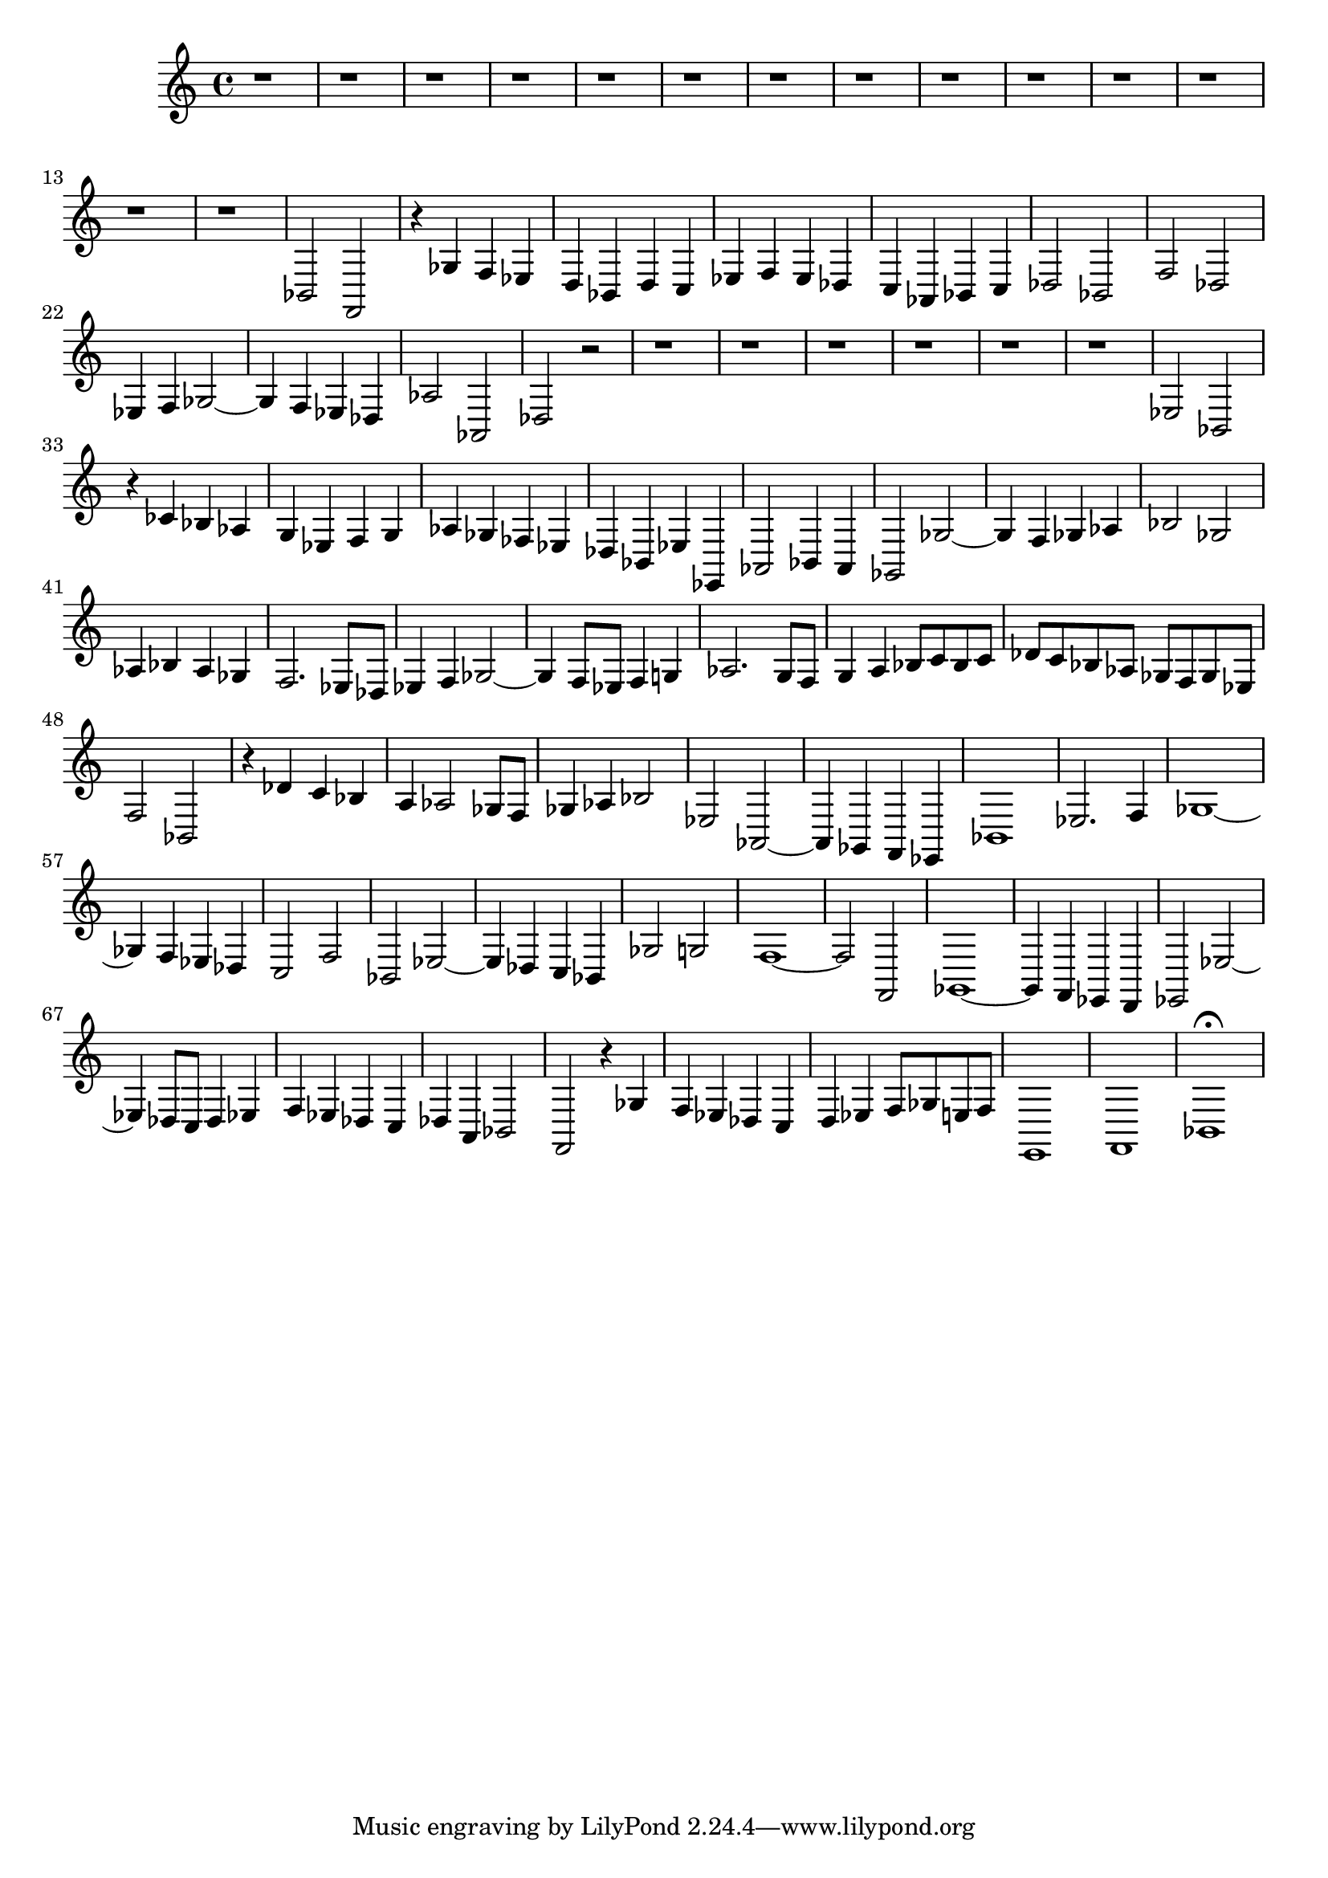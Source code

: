 \version "2.17.97"

\clef bass
\relative c {
	r1 |
	r1 |
	r1 |
	r1 |
	r1 |
	r1 |
	r1 |
	r1 |
	r1 |
	r1 |
	r1 |
	r1 |
	r1 |
	r1 |
	bes2 f |
	r4 ges' f ees |
	d bes d c |
	ees f ees des |
	c aes bes c |
	des2 bes |
	f' des |
	ees4 f ges2~ |
	ges4 f ees des |
	aes'2 aes, |
	des r2 |
	r1 |
	r1 |
	r1 |
	r1 |
	r1 |
	r1 |
	ees2 bes |
	r4 ces' bes aes |
	g ees f g |
	aes ges fes ees |
	des bes ees ees, |
	aes2 bes4 aes |
	ges2 ges'~ |
	ges4 f ges aes |
	bes2 ges |
	aes4 bes aes ges |
	f2. ees8 des |
	ees4 f ges2~ |
	ges4 f8 ees f4 g |
	aes2. g8 f |
	g4 a bes8 c bes c |
	des c bes aes ges f ges ees |
	f2 bes, |
	r4 des' c bes |
	a aes2 ges8 f |
	ges4 aes bes2 |
	ees,2 aes,~ |
	aes4 ges f ees |
	bes'1 |
	ees2. f4 |
	ges1~ |
	ges4 f ees des |
	c2 f |
	bes, ees~ |
	ees4 des c bes |
	ges'2 g |
	f1~ |
	f2 f, |
	ges1~ |
	ges4 f ees d |
	ees2 ees'~ |
	ees4 des8 c des4 ees |
	f ees des c |
	des a bes2 |
	f r4 ges' |
	f ees des c |
	d ees f8 ges e f |
	e,1 |
	f |
	bes\fermata
}